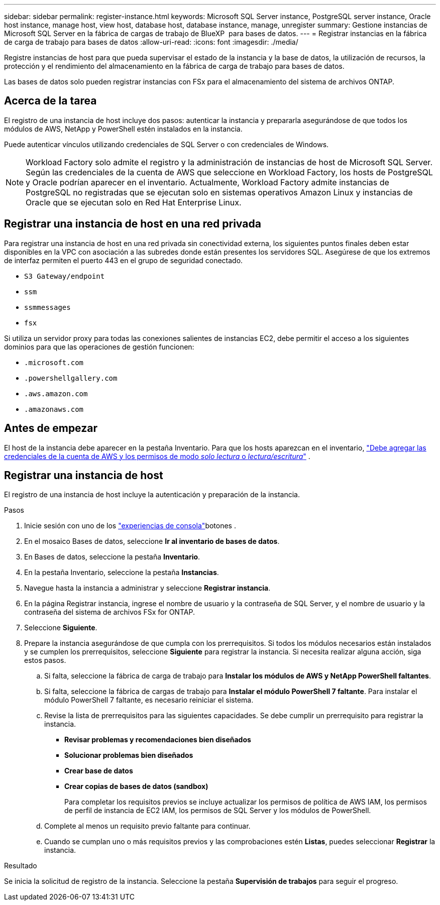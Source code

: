 ---
sidebar: sidebar 
permalink: register-instance.html 
keywords: Microsoft SQL Server instance, PostgreSQL server instance, Oracle host instance, manage host, view host, database host, database instance, manage, unregister 
summary: Gestione instancias de Microsoft SQL Server en la fábrica de cargas de trabajo de BlueXP  para bases de datos. 
---
= Registrar instancias en la fábrica de carga de trabajo para bases de datos
:allow-uri-read: 
:icons: font
:imagesdir: ./media/


[role="lead"]
Registre instancias de host para que pueda supervisar el estado de la instancia y la base de datos, la utilización de recursos, la protección y el rendimiento del almacenamiento en la fábrica de carga de trabajo para bases de datos.

Las bases de datos solo pueden registrar instancias con FSx para el almacenamiento del sistema de archivos ONTAP.



== Acerca de la tarea

El registro de una instancia de host incluye dos pasos: autenticar la instancia y prepararla asegurándose de que todos los módulos de AWS, NetApp y PowerShell estén instalados en la instancia.

Puede autenticar vínculos utilizando credenciales de SQL Server o con credenciales de Windows.


NOTE: Workload Factory solo admite el registro y la administración de instancias de host de Microsoft SQL Server. Según las credenciales de la cuenta de AWS que seleccione en Workload Factory, los hosts de PostgreSQL y Oracle podrían aparecer en el inventario. Actualmente, Workload Factory admite instancias de PostgreSQL no registradas que se ejecutan solo en sistemas operativos Amazon Linux y instancias de Oracle que se ejecutan solo en Red Hat Enterprise Linux.



== Registrar una instancia de host en una red privada

Para registrar una instancia de host en una red privada sin conectividad externa, los siguientes puntos finales deben estar disponibles en la VPC con asociación a las subredes donde están presentes los servidores SQL. Asegúrese de que los extremos de interfaz permiten el puerto 443 en el grupo de seguridad conectado.

* `S3 Gateway/endpoint`
* `ssm`
* `ssmmessages`
* `fsx`


Si utiliza un servidor proxy para todas las conexiones salientes de instancias EC2, debe permitir el acceso a los siguientes dominios para que las operaciones de gestión funcionen:

* ``.microsoft.com``
* ``.powershellgallery.com``
* ``.aws.amazon.com``
* ``.amazonaws.com``




== Antes de empezar

El host de la instancia debe aparecer en la pestaña Inventario. Para que los hosts aparezcan en el inventario, link:https://docs.netapp.com/us-en/workload-setup-admin/add-credentials.html["Debe agregar las credenciales de la cuenta de AWS y los permisos de modo _solo lectura_ o _lectura/escritura_"^] .



== Registrar una instancia de host

El registro de una instancia de host incluye la autenticación y preparación de la instancia.

.Pasos
. Inicie sesión con uno de los link:https://docs.netapp.com/us-en/workload-setup-admin/console-experiences.html["experiencias de consola"^]botones .
. En el mosaico Bases de datos, seleccione *Ir al inventario de bases de datos*.
. En Bases de datos, seleccione la pestaña *Inventario*.
. En la pestaña Inventario, seleccione la pestaña *Instancias*.
. Navegue hasta la instancia a administrar y seleccione *Registrar instancia*.
. En la página Registrar instancia, ingrese el nombre de usuario y la contraseña de SQL Server, y el nombre de usuario y la contraseña del sistema de archivos FSx for ONTAP.
. Seleccione *Siguiente*.
. Prepare la instancia asegurándose de que cumpla con los prerrequisitos. Si todos los módulos necesarios están instalados y se cumplen los prerrequisitos, seleccione *Siguiente* para registrar la instancia. Si necesita realizar alguna acción, siga estos pasos.
+
.. Si falta, seleccione la fábrica de carga de trabajo para *Instalar los módulos de AWS y NetApp PowerShell faltantes*.
.. Si falta, seleccione la fábrica de cargas de trabajo para *Instalar el módulo PowerShell 7 faltante*. Para instalar el módulo PowerShell 7 faltante, es necesario reiniciar el sistema.
.. Revise la lista de prerrequisitos para las siguientes capacidades. Se debe cumplir un prerrequisito para registrar la instancia.
+
*** *Revisar problemas y recomendaciones bien diseñados*
*** *Solucionar problemas bien diseñados*
*** *Crear base de datos*
*** *Crear copias de bases de datos (sandbox)*
+
Para completar los requisitos previos se incluye actualizar los permisos de política de AWS IAM, los permisos de perfil de instancia de EC2 IAM, los permisos de SQL Server y los módulos de PowerShell.



.. Complete al menos un requisito previo faltante para continuar.
.. Cuando se cumplan uno o más requisitos previos y las comprobaciones estén *Listas*, puedes seleccionar *Registrar* la instancia.




.Resultado
Se inicia la solicitud de registro de la instancia. Seleccione la pestaña *Supervisión de trabajos* para seguir el progreso.
